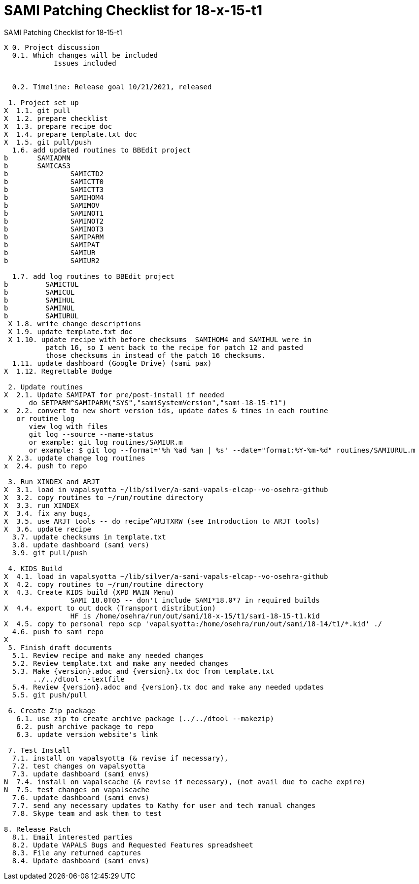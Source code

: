 :doctitle: SAMI Patching Checklist for 18-x-15-t1

[role="h1 center"]
SAMI Patching Checklist for 18-15-t1

-------------------------------------------------------------------------------
X 0. Project discussion
  0.1. Which changes will be included
	    Issues included
	    

  0.2. Timeline: Release goal 10/21/2021, released 

 1. Project set up
X  1.1. git pull
X  1.2. prepare checklist
X  1.3. prepare recipe doc
X  1.4. prepare template.txt doc
X  1.5. git pull/push
  1.6. add updated routines to BBEdit project
b       SAMIADMN
b       SAMICAS3
b		SAMICTD2
b		SAMICTT0
b		SAMICTT3
b		SAMIHOM4
b		SAMIMOV
b		SAMINOT1
b		SAMINOT2
b		SAMINOT3
b		SAMIPARM
b		SAMIPAT
b		SAMIUR
b		SAMIUR2
  
  1.7. add log routines to BBEdit project
b 	  SAMICTUL
b	  SAMICUL
b 	  SAMIHUL
b 	  SAMINUL
b 	  SAMIURUL
 X 1.8. write change descriptions
 X 1.9. update template.txt doc
 X 1.10. update recipe with before checksums  SAMIHOM4 and SAMIHUL were in
          patch 16, so I went back to the recipe for patch 12 and pasted 
          those checksums in instead of the patch 16 checksums.
  1.11. update dashboard (Google Drive) (sami pax)
X  1.12. Regrettable Bodge

 2. Update routines
X  2.1. Update SAMIPAT for pre/post-install if needed
      do SETPARM^SAMIPARM("SYS","samiSystemVersion","sami-18-15-t1")
x  2.2. convert to new short version ids, update dates & times in each routine
   or routine log
      view log with files
      git log --source --name-status
      or example: git log routines/SAMIUR.m
      or example: $ git log --format='%h %ad %an | %s' --date="format:%Y-%m-%d" routines/SAMIURUL.m 
 X 2.3. update change log routines
x  2.4. push to repo

 3. Run XINDEX and ARJT
X  3.1. load in vapalsyotta ~/lib/silver/a-sami-vapals-elcap--vo-osehra-github
X  3.2. copy routines to ~/run/routine directory
X  3.3. run XINDEX
X  3.4. fix any bugs,
X  3.5. use ARJT tools -- do recipe^ARJTXRW (see Introduction to ARJT tools)
X  3.6. update recipe
  3.7. update checksums in template.txt
  3.8. update dashboard (sami vers)
  3.9. git pull/push

 4. KIDS Build
X  4.1. load in vapalsyotta ~/lib/silver/a-sami-vapals-elcap--vo-osehra-github
X  4.2. copy routines to ~/run/routine directory
X  4.3. Create KIDS build (XPD MAIN Menu)
  		SAMI 18.0T05 -- don't include SAMI*18.0*7 in required builds
X  4.4. export to out dock (Transport distribution) 
		HF is /home/osehra/run/out/sami/18-x-15/t1/sami-18-15-t1.kid
X  4.5. copy to personal repo scp 'vapalsyotta:/home/osehra/run/out/sami/18-14/t1/*.kid' ./
  4.6. push to sami repo
X
 5. Finish draft documents
  5.1. Review recipe and make any needed changes
  5.2. Review template.txt and make any needed changes
  5.3. Make {version}.adoc and {version}.tx doc from template.txt
       ../../dtool --textfile
  5.4. Review {version}.adoc and {version}.tx doc and make any needed updates
  5.5. git push/pull
   
 6. Create Zip package
   6.1. use zip to create archive package (../../dtool --makezip)
   6.2. push archive package to repo
   6.3. update version website's link

 7. Test Install
  7.1. install on vapalsyotta (& revise if necessary),
  7.2. test changes on vapalsyotta
  7.3. update dashboard (sami envs)
N  7.4. install on vapalscache (& revise if necessary), (not avail due to cache expire)
N  7.5. test changes on vapalscache
  7.6. update dashboard (sami envs)
  7.7. send any necessary updates to Kathy for user and tech manual changes
  7.8. Skype team and ask them to test

8. Release Patch
  8.1. Email interested parties
  8.2. Update VAPALS Bugs and Requested Features spreadsheet
  8.3. File any returned captures
  8.4. Update dashboard (sami envs)
-------------------------------------------------------------------------------
